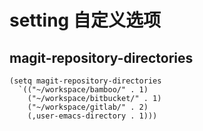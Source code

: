 * setting 自定义选项

** magit-repository-directories

#+BEGIN_SRC elisp
(setq magit-repository-directories
  `(("~/workspace/bamboo/" . 1)
    ("~/workspace/bitbucket/" . 1)
    ("~/workspace/gitlab/" . 2)
    (,user-emacs-directory . 1)))
#+END_SRC
